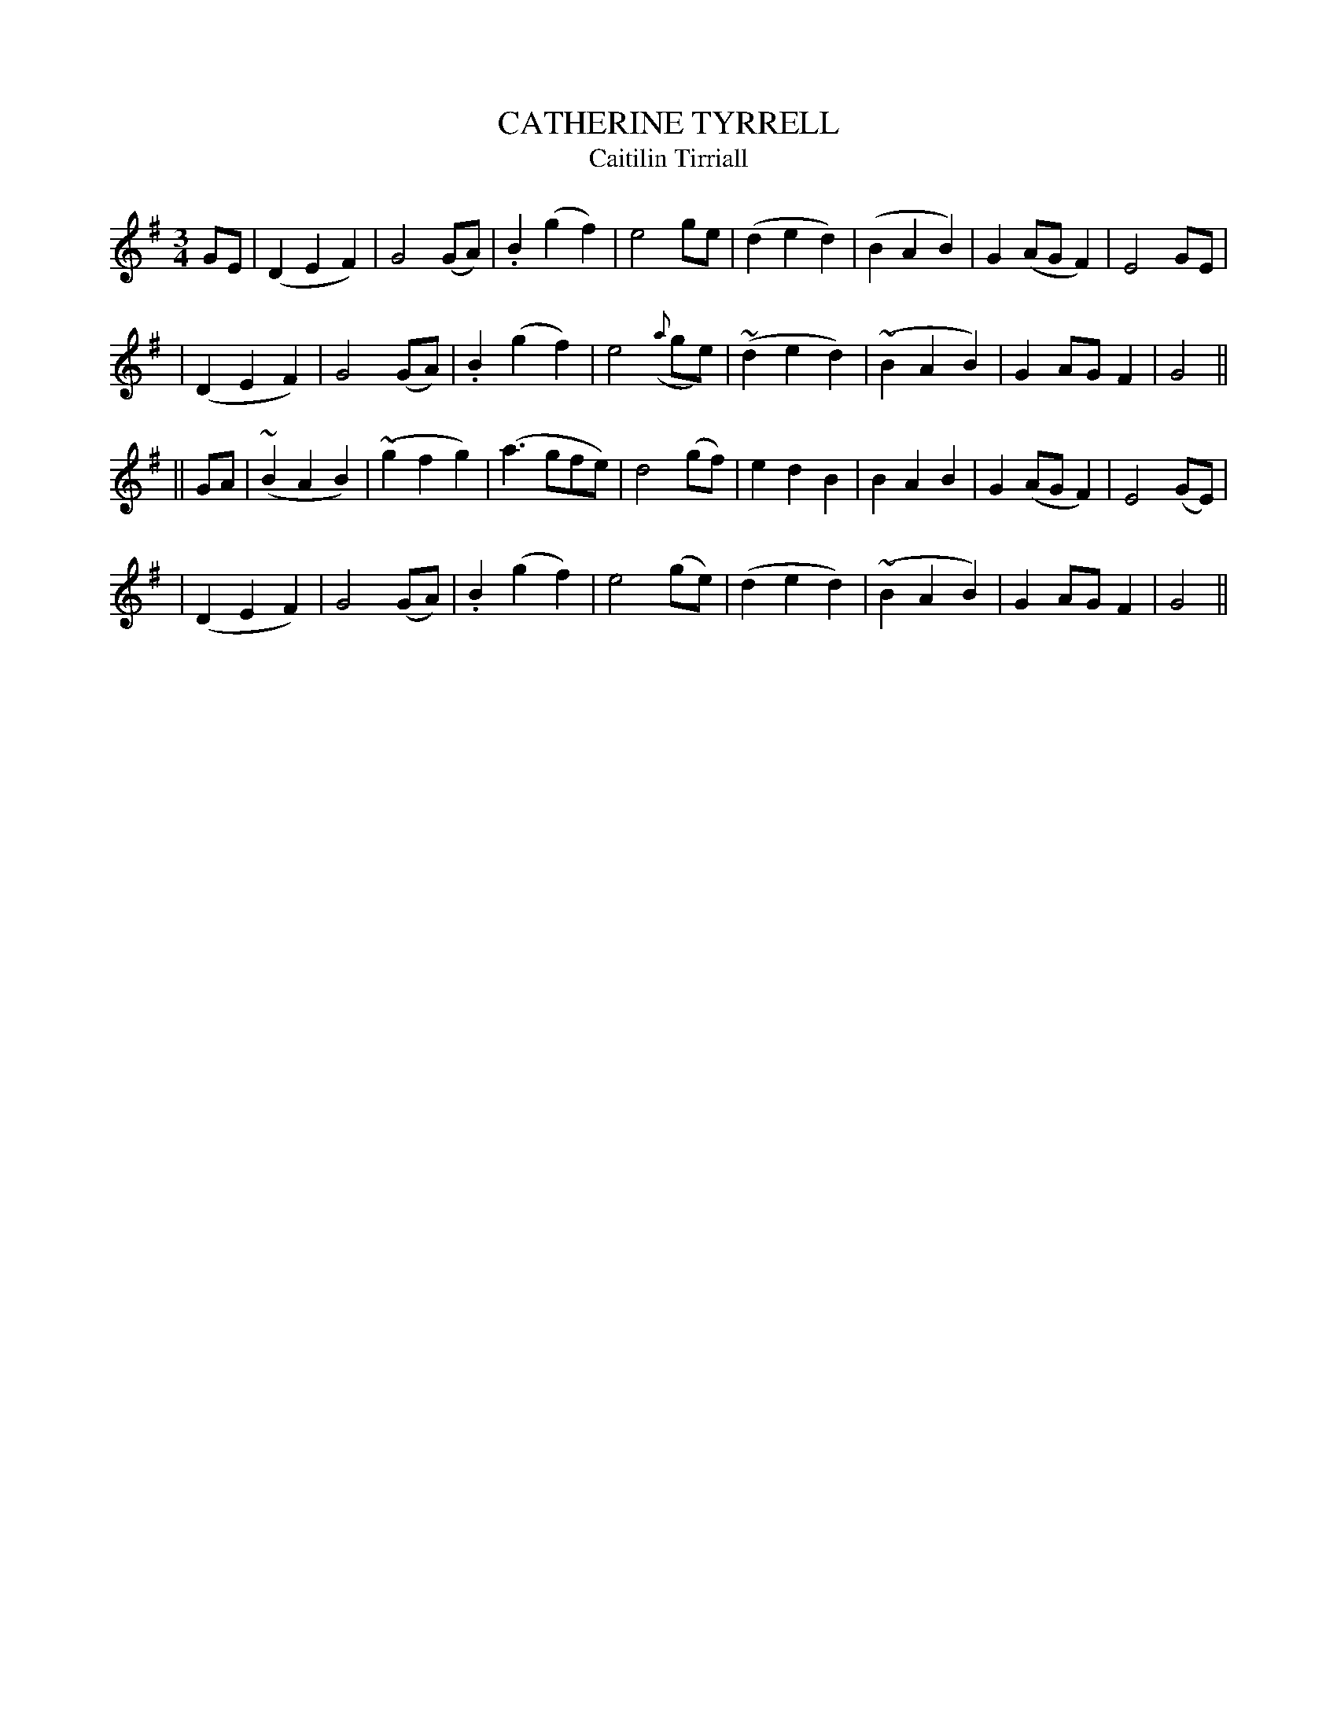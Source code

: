 X: 337
T: CATHERINE TYRRELL
T: Caitilin Tirriall
B: O'Neill's 337
M: 3/4
L: 1/8
N: "Slow"
N: "Collected by F.O'Neill"
N: 2nd Setting
K:G
GE \
| (D2E2F2) | G4(GA) | .B2(g2f2) | e4ge \
| (d2e2d2) | (B2A2B2) | G2(AGF2) | E4GE |
| (D2E2F2) | G4(GA) | .B2(g2f2) | e4({a}ge) \
| (~d2e2d2) | (~B2A2B2) | G2AGF2 | G4 ||
|| GA \
| (~B2A2B2) | (~g2f2g2) | (a3gfe) | d4(gf) \
| e2d2B2 | B2A2B2 | G2(AGF2) | E4(GE) |
| (D2E2F2) | G4(GA) | .B2(g2f2) | e4(ge) \
| (d2e2d2) | (~B2A2B2) | G2AGF2 | G4 ||
